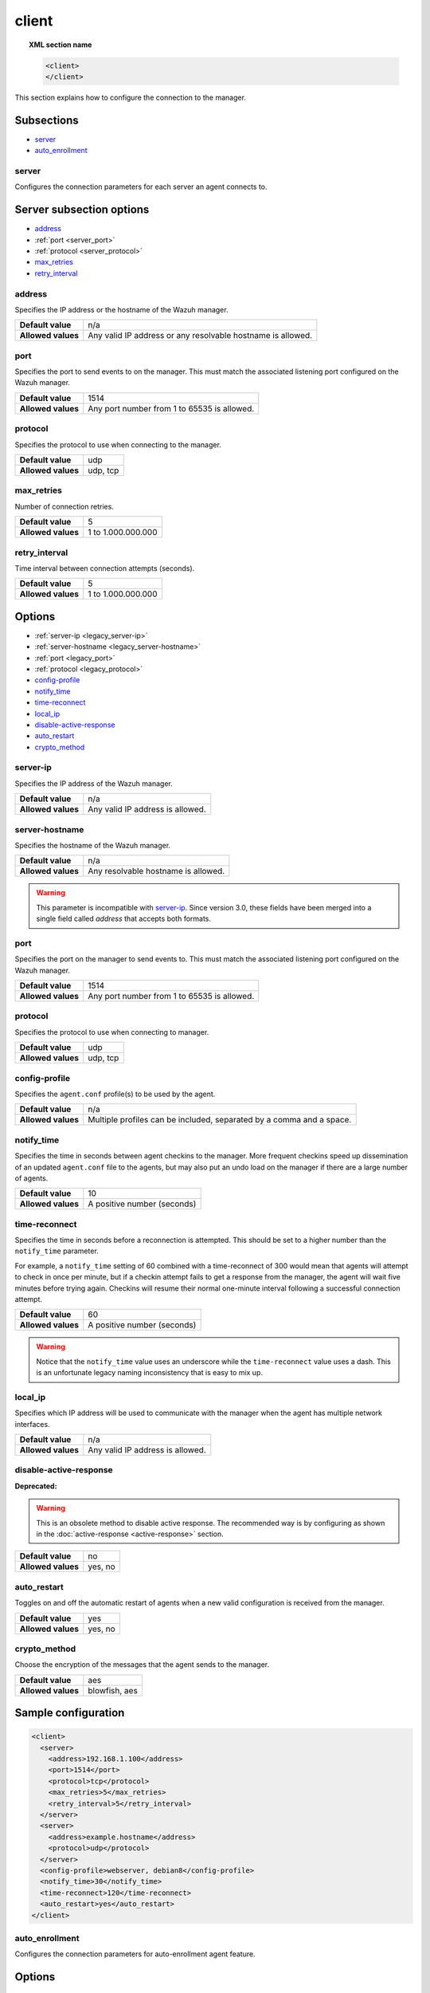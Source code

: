 .. Copyright (C) 2019 Wazuh, Inc.

.. _reference_ossec_client:

client
======

.. topic:: XML section name

	.. code-block:: xml

		<client>
		</client>

This section explains how to configure the connection to the manager.

Subsections
-----------

- `server`_
- `auto_enrollment`_

server
^^^^^^

.. versionadded:: 3.0.0

Configures the connection parameters for each server an agent connects to.

Server subsection options
-------------------------

- `address`_
- :ref:`port <server_port>`
- :ref:`protocol <server_protocol>`
- `max_retries`_
- `retry_interval`_

.. _server_address:

address
^^^^^^^^

Specifies the IP address or the hostname of the Wazuh manager.

+--------------------+-------------------------------------------------------------+
| **Default value**  | n/a                                                         |
+--------------------+-------------------------------------------------------------+
| **Allowed values** | Any valid IP address or any resolvable hostname is allowed. |
+--------------------+-------------------------------------------------------------+

.. _server_port:

port
^^^^

Specifies the port to send events to on the manager.  This must match the associated listening port configured on the Wazuh manager.

+--------------------+---------------------------------------------+
| **Default value**  | 1514                                        |
+--------------------+---------------------------------------------+
| **Allowed values** | Any port number from 1 to 65535 is allowed. |
+--------------------+---------------------------------------------+

.. _server_protocol:

protocol
^^^^^^^^

Specifies the protocol to use when connecting to the manager.

+--------------------+----------+
| **Default value**  | udp      |
+--------------------+----------+
| **Allowed values** | udp, tcp |
+--------------------+----------+

.. _server_max_retries:

max_retries
^^^^^^^^^^^

.. versionadded:: 4.0

Number of connection retries.

+--------------------+--------------------+
| **Default value**  | 5                  |
+--------------------+--------------------+
| **Allowed values** | 1 to 1.000.000.000 |
+--------------------+--------------------+

.. _server_retry_interval:

retry_interval
^^^^^^^^^^^^^^

.. versionadded:: 4.0

Time interval between connection attempts (seconds).

+--------------------+--------------------+
| **Default value**  | 5                  |
+--------------------+--------------------+
| **Allowed values** | 1 to 1.000.000.000 |
+--------------------+--------------------+

Options
-------

- :ref:`server-ip <legacy_server-ip>`
- :ref:`server-hostname <legacy_server-hostname>`
- :ref:`port <legacy_port>`
- :ref:`protocol <legacy_protocol>`
- `config-profile`_
- `notify_time`_
- `time-reconnect`_
- `local_ip`_
- `disable-active-response`_
- `auto_restart`_
- `crypto_method`_

.. _legacy_server-ip:

server-ip
^^^^^^^^^

.. deprecated:: 3.0.0

Specifies the IP address of the Wazuh manager.

+--------------------+----------------------------------+
| **Default value**  | n/a                              |
+--------------------+----------------------------------+
| **Allowed values** | Any valid IP address is allowed. |
+--------------------+----------------------------------+


.. _legacy_server-hostname:

server-hostname
^^^^^^^^^^^^^^^

.. deprecated:: 3.0.0

Specifies the hostname of the Wazuh manager.

+--------------------+-------------------------------------+
| **Default value**  | n/a                                 |
+--------------------+-------------------------------------+
| **Allowed values** | Any resolvable hostname is allowed. |
+--------------------+-------------------------------------+

.. warning::
		This parameter is incompatible with `server-ip`_. Since version 3.0, these fields have been merged into a single field called `address` that accepts both formats.

.. _legacy_port:

port
^^^^

.. deprecated:: 3.0.0

Specifies the port on the manager to send events to.  This must match the associated listening port configured on the Wazuh manager.

+--------------------+---------------------------------------------+
| **Default value**  | 1514                                        |
+--------------------+---------------------------------------------+
| **Allowed values** | Any port number from 1 to 65535 is allowed. |
+--------------------+---------------------------------------------+

.. _legacy_protocol:

protocol
^^^^^^^^

.. deprecated:: 3.0.0

Specifies the protocol to use when connecting to manager.

+--------------------+----------+
| **Default value**  | udp      |
+--------------------+----------+
| **Allowed values** | udp, tcp |
+--------------------+----------+

.. _reference_ossec_client_config_profile:

config-profile
^^^^^^^^^^^^^^

Specifies the ``agent.conf`` profile(s) to be used by the agent.

+--------------------+----------------------------------------------------------------------+
| **Default value**  | n/a                                                                  |
+--------------------+----------------------------------------------------------------------+
| **Allowed values** | Multiple profiles can be included, separated by a comma and a space. |
+--------------------+----------------------------------------------------------------------+

.. _notify_time:

notify_time
^^^^^^^^^^^

Specifies the time in seconds between agent checkins to the manager.  More frequent checkins speed up dissemination of an updated ``agent.conf`` file to the agents, but may also put an undo load on the manager if there are a large number of agents.

+--------------------+-----------------------------+
| **Default value**  | 10                          |
+--------------------+-----------------------------+
| **Allowed values** | A positive number (seconds) |
+--------------------+-----------------------------+

.. _time_reconnect:

time-reconnect
^^^^^^^^^^^^^^

Specifies the time in seconds before a reconnection is attempted. This should be set to a higher number than the ``notify_time`` parameter.

For example, a ``notify_time`` setting of 60 combined with a time-reconnect of 300 would mean that agents will attempt to check in once per minute, but if a checkin attempt fails to get a response from the manager, the agent will wait five minutes before trying again.  Checkins will resume their normal one-minute interval following a successful connection attempt.

+--------------------+-----------------------------+
| **Default value**  | 60                          |
+--------------------+-----------------------------+
| **Allowed values** | A positive number (seconds) |
+--------------------+-----------------------------+

.. warning::
	Notice that the ``notify_time`` value uses an underscore while the ``time-reconnect`` value uses a dash.  This is an unfortunate legacy naming inconsistency that is easy to mix up.

local_ip
^^^^^^^^

Specifies which IP address will be used to communicate with the manager when the agent has multiple network interfaces.

+--------------------+----------------------------------+
| **Default value**  | n/a                              |
+--------------------+----------------------------------+
| **Allowed values** | Any valid IP address is allowed. |
+--------------------+----------------------------------+

disable-active-response
^^^^^^^^^^^^^^^^^^^^^^^

**Deprecated:**

.. warning::

        This is an obsolete method to disable active response. The recommended way is by configuring as shown in the :doc:`active-response <active-response>` section.

+--------------------+---------------------+
| **Default value**  | no                  |
+--------------------+---------------------+
| **Allowed values** | yes, no             |
+--------------------+---------------------+

auto_restart
^^^^^^^^^^^^

Toggles on and off the automatic restart of agents when a new valid configuration is received from the manager.

+--------------------+---------------------+
| **Default value**  | yes                 |
+--------------------+---------------------+
| **Allowed values** | yes, no             |
+--------------------+---------------------+

crypto_method
^^^^^^^^^^^^^

.. versionadded:: 3.5.0

Choose the encryption of the messages that the agent sends to the manager.

+--------------------+---------------------+
| **Default value**  | aes                 |
+--------------------+---------------------+
| **Allowed values** | blowfish, aes       |
+--------------------+---------------------+

Sample configuration
--------------------

.. code-block:: xml

    <client>
      <server>
        <address>192.168.1.100</address>
        <port>1514</port>
        <protocol>tcp</protocol>
        <max_retries>5</max_retries>
        <retry_interval>5</retry_interval>
      </server>
      <server>
        <address>example.hostname</address>
        <protocol>udp</protocol>
      </server>
      <config-profile>webserver, debian8</config-profile>
      <notify_time>30</notify_time>
      <time-reconnect>120</time-reconnect>
      <auto_restart>yes</auto_restart>
    </client>

auto_enrollment
^^^^^^^^^^^^^^^

.. versionadded:: 4.0

Configures the connection parameters for auto-enrollment agent feature.

Options
-------

- `enabled`_
- `manager_address`_
- :ref:`port <enrollment_port>`
- `agent_name`_
- `groups`_
- `agent_address`_
- `ssl_cipher`_
- `server_ca_path`_
- `agent_certificate_path`_
- `agent_key_path`_
- `authorization_pass`_
- `auto_method`_
- `delay_after_enrollment`_
- `use_source_ip`_

enabled
^^^^^^^

Enables/Disabled agent auto-enrollment.

+--------------------+----------------------------------+
| **Default value**  | yes                              |
+--------------------+----------------------------------+
| **Allowed values** | yes or no                        |
+--------------------+----------------------------------+

manager_address
^^^^^^^^^^^^^^^

Hostname or IP of the manager where the agent will be enrolled. If no value is set, the agent will try enrolling to the same manager that was specified for connection.

+--------------------+---------------------------------------+
| **Default value**  | n/a                                   |
+--------------------+---------------------------------------+
| **Allowed values** | string -  Should be valid IP/Hostname |
+--------------------+---------------------------------------+

.. _enrollment_port:

port
^^^^

Specifies the port on the manager to send enrollment request.  This must match the associated listening port configured on the Wazuh manager.

+--------------------+---------------------------------------------+
| **Default value**  | 1515                                        |
+--------------------+---------------------------------------------+
| **Allowed values** | Any port number from 0 to 65535 is allowed. |
+--------------------+---------------------------------------------+

agent_name
^^^^^^^^^^

Agent name that will be used for enrollment. Only alphanumeric characters, "-", "_" or "." are allowed, and the minimum length is two characters.

+--------------------+---------------------------------------------+
| **Default value**  | Hostname of the machine.                    |
+--------------------+---------------------------------------------+
| **Allowed values** | string - Registration name for the agent.   |
+--------------------+---------------------------------------------+

groups
^^^^^^

Groups name to which the agent belong.

+--------------------+---------------------------------------------+
| **Default value**  | NULL                                        |
+--------------------+---------------------------------------------+
| **Allowed values** | string - Name of one or many valid groups.  |
+--------------------+---------------------------------------------+

agent_address
^^^^^^^^^^^^^

Force IP address from agent. If this is not set manager will extract source IP from enrollment messsage.

+--------------------+---------------------------------------------+
| **Default value**  | src                                         |
+--------------------+---------------------------------------------+
| **Allowed values** | string - Valid IP.                          |
+--------------------+---------------------------------------------+

ssl_cipher
^^^^^^^^^^

Override SSL used ciphers.

+--------------------+---------------------------------------------+
| **Default value**  | DEFAULT_CIPHERS                             |
+--------------------+---------------------------------------------+
| **Allowed values** | valid ssl ciphers.                          |
+--------------------+---------------------------------------------+

server_ca_path
^^^^^^^^^^^^^^

Used for manager verification. If no CA certificate is set server will not be verified.

+--------------------+---------------------------------------------+
| **Default value**  | NULL                                        |
+--------------------+---------------------------------------------+
| **Allowed values** | Path to a valid CA certificate.             |
+--------------------+---------------------------------------------+

agent_certificate_path
^^^^^^^^^^^^^^^^^^^^^^

Required when agent verification is enabled in manager.

+--------------------+---------------------------------------------+
| **Default value**  | NULL                                        |
+--------------------+---------------------------------------------+
| **Allowed values** | Path to a valid agent certificate file.     |
+--------------------+---------------------------------------------+

agent_key_path
^^^^^^^^^^^^^^

Required when agent verification is enabled in manager.

+--------------------+---------------------------------------------+
| **Default value**  | NULL                                        |
+--------------------+---------------------------------------------+
| **Allowed values** | Path to a valid agent key file.             |
+--------------------+---------------------------------------------+

authorization_pass
^^^^^^^^^^^^^^^^^^

Required when enrollment is using password verification. The password must match that of the manager.

+--------------------+---------------------------------------------+
| **Default value**  | NULL                                        |
+--------------------+---------------------------------------------+
| **Allowed values** | Password string.                            |
+--------------------+---------------------------------------------+

auto_method
^^^^^^^^^^^

Auto negotiate the most secure common SSL/TLS method with the manager, use "yes" for auto negotiate or "no" for TLS v1.2 only.

+--------------------+---------------------------------------------+
| **Default value**  | no                                          |
+--------------------+---------------------------------------------+
| **Allowed values** | yes or no                                   |
+--------------------+---------------------------------------------+

delay_after_enrollment
^^^^^^^^^^^^^^^^^^^^^^

Time agentd should wait after a successfull registration.

+--------------------+---------------------------------------------+
| **Default value**  | 20                                          |
+--------------------+---------------------------------------------+
| **Allowed values** | number of seconds                           |
+--------------------+---------------------------------------------+

use_source_ip
^^^^^^^^^^^^^

Force manager to compute IP from agent message.

+--------------------+-------------------------------------+
| **Default value**  | no                                  |
+--------------------+-------------------------------------+
| **Allowed values** | yes or no                           |
+--------------------+-------------------------------------+

Sample configuration
--------------------

.. code-block:: xml

    <client>
      <auto_enrollment>
        <enabled>yes</enabled>
        <manager_address>192.168.1.100</manager_address>
        <port>1515</port>
        <agent_name>agent</agent_name>
        <groups>Group1</groups>
        <agent_address>192.168.0.110</agent_address>
        <ssl_cipher>HIGH:!ADH:!EXP:!MD5:!RC4:!3DES:!CAMELLIA:@STRENGTH</ssl_cipher>
        <server_ca_path>/path/to/server_ca</server_ca_path>
        <agent_certificate_path>/path/to/agent.cert</agent_certificate_path>
        <agent_key_path>/path/to/agent.key</agent_key_path>
        <authorization_pass>TopSecret</authorization_pass>
        <auto_method>no</auto_method>
        <delay_after_enrollment>20</delay_after_enrollment>
        <use_source_ip>no</use_source_ip>
      </auto_enrollment>
    </client>